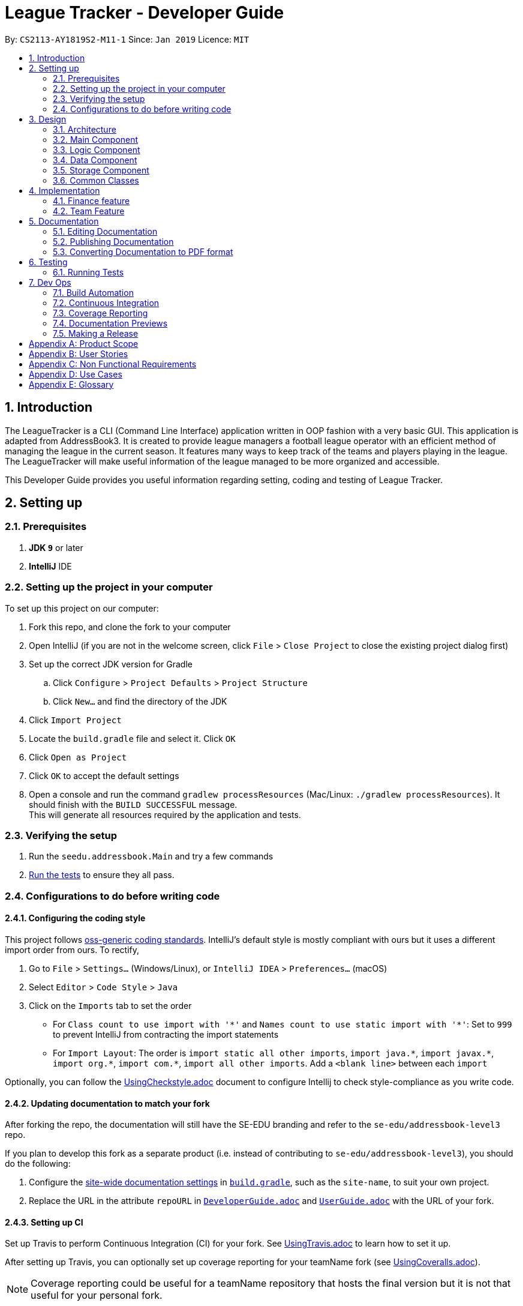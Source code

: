 = League Tracker - Developer Guide
:site-section: DeveloperGuide
:toc:
:toc-title:
:toc-placement: preamble
:sectnums:
:imagesDir: images
:stylesDir: stylesheets
:xrefstyle: full
ifdef::env-github[]
:tip-caption: :bulb:
:note-caption: :information_source:
:warning-caption: :warning:
endif::[]

By: `CS2113-AY1819S2-M11-1`      Since: `Jan 2019`      Licence: `MIT`

== Introduction

The LeagueTracker is a CLI (Command Line Interface) application written in OOP fashion with a very basic GUI.
This application is adapted from AddressBook3. It is created to provide league managers a football league operator with an efficient method of managing the league in the current season. It features many ways to keep track of the teams and players playing in the league. The LeagueTracker will make useful information of the league managed to be more organized and accessible. +

This Developer Guide provides you useful information regarding setting, coding and testing of League Tracker.

== Setting up

=== Prerequisites

. *JDK `9`* or later

. *IntelliJ* IDE


=== Setting up the project in your computer
To set up this project on our computer: +

. Fork this repo, and clone the fork to your computer
. Open IntelliJ (if you are not in the welcome screen, click `File` > `Close Project` to close the existing project dialog first)
. Set up the correct JDK version for Gradle
.. Click `Configure` > `Project Defaults` > `Project Structure`
.. Click `New...` and find the directory of the JDK
. Click `Import Project`
. Locate the `build.gradle` file and select it. Click `OK`
. Click `Open as Project`
. Click `OK` to accept the default settings
. Open a console and run the command `gradlew processResources` (Mac/Linux: `./gradlew processResources`). It should finish with the `BUILD SUCCESSFUL` message. +
This will generate all resources required by the application and tests.

=== Verifying the setup

. Run the `seedu.addressbook.Main` and try a few commands
. <<Testing,Run the tests>> to ensure they all pass.

=== Configurations to do before writing code

==== Configuring the coding style

This project follows https://github.com/oss-generic/process/blob/master/docs/CodingStandards.adoc[oss-generic coding standards]. IntelliJ's default style is mostly compliant with ours but it uses a different import order from ours. To rectify,

. Go to `File` > `Settings...` (Windows/Linux), or `IntelliJ IDEA` > `Preferences...` (macOS)
. Select `Editor` > `Code Style` > `Java`
. Click on the `Imports` tab to set the order

* For `Class count to use import with '\*'` and `Names count to use static import with '*'`: Set to `999` to prevent IntelliJ from contracting the import statements
* For `Import Layout`: The order is `import static all other imports`, `import java.\*`, `import javax.*`, `import org.\*`, `import com.*`, `import all other imports`. Add a `<blank line>` between each `import`

Optionally, you can follow the <<UsingCheckstyle#, UsingCheckstyle.adoc>> document to configure Intellij to check style-compliance as you write code.

==== Updating documentation to match your fork

After forking the repo, the documentation will still have the SE-EDU branding and refer to the `se-edu/addressbook-level3` repo.

If you plan to develop this fork as a separate product (i.e. instead of contributing to `se-edu/addressbook-level3`), you should do the following:

. Configure the <<Docs-SiteWideDocSettings, site-wide documentation settings>> in link:{repoURL}/build.gradle[`build.gradle`], such as the `site-name`, to suit your own project.

. Replace the URL in the attribute `repoURL` in link:{repoURL}/docs/DeveloperGuide.adoc[`DeveloperGuide.adoc`] and link:{repoURL}/docs/UserGuide.adoc[`UserGuide.adoc`] with the URL of your fork.

==== Setting up CI

Set up Travis to perform Continuous Integration (CI) for your fork. See <<UsingTravis#, UsingTravis.adoc>> to learn how to set it up.

After setting up Travis, you can optionally set up coverage reporting for your teamName fork (see <<UsingCoveralls#, UsingCoveralls.adoc>>).

[NOTE]
Coverage reporting could be useful for a teamName repository that hosts the final version but it is not that useful for your personal fork.

Optionally, you can set up AppVeyor as a second CI (see <<UsingAppVeyor#, UsingAppVeyor.adoc>>).

[NOTE]
Having both Travis and AppVeyor ensures your App works on both Unix-based platforms and Windows-based platforms (Travis is Unix-based and AppVeyor is Windows-based)

== Design

=== Architecture

.Architecture Diagram
image::Architecture.png[width="600"]

The *_Architecture Diagram_* given above explains the high-level design of the League Tracker.
Given below is a quick overview of each component. +

*Main* has only one class called `Main`. It is responsible for:

* At app launch: Initializing the components in the correct sequence, and connects them up with each other.

* At shut down: Shutting down the components.


*Logic* is the command executor.

*Data* Holds the data of the League Tracker in-memory.

*Storage* Reads data from, and writes data to the hard disk.

=== Main Component
.Class Disgram showcasing the structure of Main Component
image::Uicomponent.png[width="600"]

The Main Component consists of a UI package and a `Main` class. Inside the UI package, there are various classes such
as `MainWindow`, `Formatter` and `Gui` as shown in figure 2. A `Stoppable` interface is also included which
the `main` class implements.

The UI package uses JavaFX UI framework. Layout of `MainWindow` is defined in `mainwindow.fxml` which can be found
under the same package.

The Main Component:

* Displays the CLI Gui

* Accepts input from users

* Executes user commands using the `Logic` Component

* Listens for changes to `Data`


=== Logic Component
.Class Disgram showcasing the structure of Logic Component
image::Logiccomponent.png[width="600"]

The Logic Component has a `Logic` package with a `Logic` class and a `Parser` package with a `Parser` class.

1. `Logic` uses `Parser` class in the `Parser` package to parse the user command

2. This produces a `Command` object which is executed by `Logic`.

3. The command execution can affect `Data`

4. The result of the command execution is encapsulated as a `CommandResult` object which is passed back to Ui.

5. This `CommandResult` object can also invoke actions at Ui such as displaying a message or a summary.


=== Data Component
 [to be edited]

=== Storage Component
.Storage Diagram
image::Storage.png[width="600"]

The storage component stores League Tracker data in an XML format and is able to convert it back into a human-readable format in League Tracker.

=== Common Classes
Classes used by multiple components (eg.Utils.java) are collated in the `seedu.addressbook.common` package.
(`main` > `src` > `seedu` > `addressbook` > `common`)

== Implementation

 [to be edited]
In this section, the detailed implementations of classes and features will be shown.+

This section describes some noteworthy details on how certain features are implemented.

// tag::finance[]
=== Finance feature
==== Current Implementation
The finance feature is facilitated by `AddressBook`, `GetFinanceCommand`, `ViewFinanceCommand`, `ListFinanceCommand`
`GetLeagueFinanceCommand`, `RankFinanceCommand`, `Finance`, `ReadOnlyTeam` and `Match`.

The finance feature is mainly supported by `Finance` class and `Command` class.

* The following section covers some of the feature implementation. +

1. <<Finance Class>> +
2. <<Data Processing in Finance>> +
3. <<Histogram>> +
3. <<Update of Finance Data>> +

===== Finance Class

The class diagram below illustrates the `Finance` class.

.finance class diagram
image::finance_class.png[width="200"]

The Finance class consists information of the name of the team, incomes from sponsorship and ticket sales, total incomes
within each quarter of the year and a histogram which can help to visualise the trend of changes of total income among
four quarters.

Unlike `Player`, `Team` and `Match` which need the execution of add commands to create new objects,
a `Finance` object can be created by `Finance(ReadOnlyTeam team)` based on existing teams in League Tracker.
The following sequence diagram shows how the instantiation of a Finance object works by interacting with
`ReadOnlyTeam` class and `Match` class

.finance class sequence diagram
image::finance_sequence_d.png[width="500"]

[NOTE]
This sequence diagram mainly focuses on the interaction with `ReadOnlyTeam` class and `Match` class.
The actual instantiation of a `Finance` object is more complicated than the above sequence diagram.

===== Data Processing in Finance

The `ticketIncome` in a Finance object is calculated by iterating through the relevant matches of the team which
are obtained by `getMatches()` from the target team and checking whether the team plays home or away in the
respective match to add the corresponding home or away sale to the ticket income.

.example of codes of getting total ticket income
image::code_one.png[width="500"]

Each quarter's financial income is calculated by `sponsorMoney/4` + the ticket sale income in this quarter.
The ticket sale income in a particular quarter is calculated by iterating through the relevant matches of the team
 and check if the month of the current match is within the particular quarter of the year.


===== Histogram

A histogram displaying columns of financial income in each quarter is implemented in the Finance Class.

.histogram displayed in command
image::histogram.png[width="400"]

This conversion of numbers to a graphic display is achieved by

1. finding the maximum number among the four input numbers `quarterOne`, `quarterTwo`, `quarterThree` and `quarterFour`

2. making the maximum number to be the tallest column, and then taking the height of the rest numbers proportionally

3. converting the heights of four columns to a 2D string array

4. building the 2D array to a single string

The 2D string array is converted to a single string in order to be easier displayed.

===== Update of Finance Data
Finance objects are affected if there are changes in related Team objects or Match objects ie. changes of
sponsor and ticket sales, making it dependent on these two classes. Additionally, the number of objects in
the finance list should be the same of those in the team list. For example, when a team is deleted from League Tracker,
the finance list should not display the financial condition of the nonexistent team.

A method called refreshFinance is therefore implemented in `AddressBook`. This method helps to "refresh"
finance list in `AddressBook` to get a finance list matching the current information in the league.

.example of codes of refreshFinance()
image::code_two.png[width="700"]

[NOTE]
This method is called every time information of the current financial condition of in the league is enquired.
This method is used in `ListFinanceCommand`, `GetLeagueFinanceCommand` and `RankFinanceCommand`.
{empty} +


==== Design Considerations
===== Aspect: How to update Finance objects

* **Alternative 1 (current choice):** Use a refreshFinance method in `AddressBook` to clear the old
finance list and then load new data.
** Pros: It is easy to implement. The finance list only needs to be changed at the time of enquiry.
** Cons: It may have performance issues in terms of time complexity. This method makes the time complexity of
every enquiry of the current finance list to be O(n).
* **Alternative 2:** Make corresponding changes to Finance objects every time Team objects or Match objects
are changed.
** Pros: Enquiry of information in the current finance list will be faster.
** Cons: We must ensure that the implementation of each change is correct. The finance list will be frequently changed
even if there is no enquiry on finance.

I decide to proceed with the current implementation as it is easy to implement and more unlikely to produce bugs.

===== Aspect: Histogram display

* **Alternative 1 (current choice):** Use available common keyboard characters to produce the histogram string.
** Pros: It is unlikely to produce unexpected message.
** Cons: It does not give a good visual effect. It requires some amount of effort to make sure columns in the histogram
 are straight as different characters do not take the same amount of space.
* **Alternative 2:** Use special characters

.example of using special characters to produce the histogram
image::histogram_special.png[width="400"]

** Pros: It produces a better visual effect.

** Cons: It is more likely to produce unexpected message from the jar file. The special characters
may not be able to be parsed correctly.

I decide to proceed with the current implementation as it is more safe in terms of producing the expected message and
less likely to raise bugs.
// end::finance[]

=== Team Feature

==== Current Implementation
* The team feature is facilitated by `AddTeam`, `ClearTeam`, `DeleteTeam`, `EditTeam`, `FindTeam`, `ListTeam`, `ViewTeam` +
* The feature mainly uses the `addressbook` class, `Team` class and the `Command` class. +

The class diagram below illustrates the `Team`class. +

* The following section covers some of the feature implementation. +

1. <<AddTeam>> +
2. <<EditTeam>> +
3. <<Point System>> +

==== AddTeam

The AddTeam Command creates a record of the team with the attributes provided by the user. +

The user is minimally required to provide the name, country and the annual sponsorship for the creation of teams. The program will automatically check for duplication of team to ensure that all team's name are unique. +

Given below is an example usage scenario and how the add team mechanism behaves at each step.

Step 1. The user enters in a note with its *associated parameters*. e.g `addteam Liver Pool c/UK s/10000000`.

Step 2. The _Logic_ calls _parseCommand_ with that input.

Step 3. The _Parser_ is called and returns a _AddTeam_ object to _Logic_.

Step 4. The _Logic_ will call _execute_ method on the _AddTeam_ object.

Step 5. _AddTeam_ will call the _Team_ Constructor with the provided arguments.

Step 6. _Team_ constructor return a Team object with the provided arguments.

Step 7. _AddressBook_ is called to add Team to the teamlist in the AddressBook itself.

Step 6. If the team already exists, _DuplicateTeamException_ will be thrown. This will return a string message "This team already exists in the team list".

Step 7. Else, _add(team)_ method is called and team is added.

The sequence diagram below illustrates how the mechanism for adding teams function.

==== EditTeam

The EditTeam Command edits record of a existing team with the attributes provided by the user. +

The user is minimally required to provide the at least one attribute. e.g `name, country, annual sponsorship` for the editing of teams. The program will check that for repeated team's name. +

Given below is an example usage scenario and how the edit team mechanism behaves at each step.

Step 1. The user enters in a note with its *associated parameters*. e.g `editteam n/Liver Pool`.

Step 2. The _Logic_ calls _parseCommand_ with that input.

Step 3. The _Parser_ is called and returns a _EditTeam_ object to _Logic_.

Step 4. The _Logic_ will call _execute_ method on the _EditTeam_ object.

Step 5. _EditTeam_ will call the _EditTeamDescriptor_ with the provided arguments.

Step 6. _EditTeam_ will call a method within it's class to genernate attributes of the edited team.

Step 7. _EditTeam_ will call _Team_ Constructor with the new attricutes.

Step 8. _Team_ constructor return a Team object with the new attributes.

Step 9. _AddressBook_ is called to remove the old Team and add the new Team to the teamlist in the AddressBook itself.

Step 6. If the team's name already exists, _DuplicateTeamException_ will be thrown. This will return a string message "This team's name already exists in the team list".

Step 7. Else, _edit(team)_ method is called with the old team removed and the new team added.

==== Point System

The Point System keeps track of the `win`, `lose`, `draw` and `points` of the team in the current league. Changes in match records will automatically result in coresponding changes to the listed attributes. +

After the matchrecord is updated, it will call for the `Team` class and performs the following action.

1. `Team` class will check the results of the matches and increment the win, lose and draw records of both teams involved.
2. The `Team` class will call for the update points method and calulate the points from the new win, lose and draw records.
3. Removal of these matches will also result in coresponding changes in the parameter

The new parametes will be reflected when `listteam` commad is called.

==== Design Consideration

Aspect: Checking for *duplicate teams* in adding

* **Alternative 1(current choice):** Implement a method to check new teams entered. If a new team has exactly the same name as exisitng teams in the League Tracker, it will be classified as duplicate team and cannot be added.
** Pros: Ease of implementation
** Cons: If the names are just slightly different it will not be able to differentiate it to be the same team. +
1. TeamA
2. Team A +

* **Alternative 2:** Implement a method to prompt user if given teams with names silmilar to existing teams' name.
** Pros: Can reduce the amount of duplicate teams that are added.
** Cons: Difficult of implemnetation and false positive could be an issue.
1. Team A
2. Team B

Final decision: Alternative 1 was chosen due to the ease of implementation.

Aspect: Prevents team's name to be edited when tied to other players or matches

* **Alternative 1(current choice):** Implement a method to check if name is edited and ensure that no match or players are tied to the team if so.
** Pros: Ease of implementation
** Cons: It becomes impossible of user to change the team's name entire without the removal of the entire team's record adding it back in

* **Alternative 2:** Implement a method to change the change of team name entire throughout the whole league tracker.
** Pros: More user friendly.
** Cons: Difficult of implemnetation and may result in slower processing as all records need to be run through at least once.

Final decision: Alternative 1 was chosen due to the rarity of team's name edited during a game season.



== Documentation
Following AddressBook3, our League Tracker uses AsciiDoc for writing documentation.We choose AsciiDoc as it provides both a human-readable,
plain-text writing format as well as a text processor and toolchain that are able to translate AsciiDoc documents into different formats(called backend),
including HTML,DocBook and PDF.

=== Editing Documentation
In your IntelliJ IDE, open `Main` > `docs` > `templates` and select the documentation file (eg. `DeveloperGuide.adoc`) to open and edit.
IntelliJ IDE will notify to download the AsciiDoc Plugin. With the plugin, a preview of the documentation will be shown on the screen when the documentation is being
edited for ease of developers.

=== Publishing Documentation
Auto-publishing of documentations has been enabled in League Tracker using Travis CI. A guide of doing so is provided below.

1. Ensure that you have set up Travis CI properly for the project.

2. On Github, create a new user account give this account collaborator and admin access to the repo.
   Using this account, generate a personal access token using this link: https://github.com/settings/tokens/new

[TIP]
Personal access tokens serve as passwords so they must be kept secret to protect your accounts. Delete and regenerate if it is leaked.

[TIP]
We use a new user account to generate the token for teamName projects to prevent teamName members from gaining access to other teamName members' repos.
    If you are the only one with write access to the repo, you can use your own account to generate the token.

   * Add a description for the token. (e.g. Travis CI - auto-publishing)
   * Check the `public repo` checkbox.
   * Click `Generate Token` to grant access for Travis CI to the repo of the project.

.Generating personal token for auto-publishing on Github
image::generate_token.png[width="600"]


=== Converting Documentation to PDF format

We use https://www.google.com/chrome/browser/desktop/[Google Chrome] for converting documentation to PDF format, as Chrome's PDF engine preserves hyperlinks used in webpages.

Here are the steps to convert the project documentation files to PDF format.

.  Use asciidoctor to convert AsciiDoc files in docs to HTML format. Generated HTML files can be found in `build/docs`.
.  Go to your generated HTML files in the `build/docs` folder, right click on them and select `Open with` -> `Google Chrome`.
.  Within Chrome, click on the `Print` option in Chrome's menu.
.  Set the destination to `Save as PDF`, then click `Save` to save a copy of the file in PDF format. For best results, use the settings indicated in the screenshot below.

.Saving documentation as PDF files in Chrome
image::chrome_save_as_pdf.png[width="300"]

== Testing

=== Running Tests

There are three ways to run tests.

[TIP]
The most reliable way to run tests is the 3rd one. The first two methods might fail some GUI tests due to platform/resolution-specific idiosyncrasies.

*Method 1: Using IntelliJ JUnit test runner*

* To run all tests, right-click on the `src/test/java` folder and choose `Run 'All Tests'`
* To run a subset of tests, you can right-click on a test package, test class, or a test and choose `Run 'ABC'`

*Method 2: Using Gradle*

* Open a console and run the command `gradlew clean allTests` (Mac/Linux: `./gradlew clean allTests`)

[NOTE]
See <<UsingGradle#, UsingGradle.adoc>> for more info on how to run tests using Gradle.

*Method 3: Using Gradle (headless)*

Thanks to the https://github.com/TestFX/TestFX[TestFX] library we use, our GUI tests can be run in the _headless_ mode. In the headless mode, GUI tests do not show up on the screen. That means the developer can do other things on the Computer while the tests are running.

To run tests in headless mode, open a console and run the command `gradlew clean headless allTests` (Mac/Linux: `./gradlew clean headless allTests`)


== Dev Ops

=== Build Automation

See <<UsingGradle#, UsingGradle.adoc>> to learn how to use Gradle for build automation.

=== Continuous Integration

We use https://travis-ci.org/[Travis CI] and https://www.appveyor.com/[AppVeyor] to perform _Continuous Integration_ on our projects. See <<UsingTravis#, UsingTravis.adoc>> and <<UsingAppVeyor#, UsingAppVeyor.adoc>> for more details.

=== Coverage Reporting

We use https://coveralls.io/[Coveralls] to track the code coverage of our projects. See <<UsingCoveralls#, UsingCoveralls.adoc>> for more details.

=== Documentation Previews
When a pull request has changes to asciidoc files, you can use https://www.netlify.com/[Netlify] to see a preview of how the HTML version of those asciidoc files will look like when the pull request is merged. See <<UsingNetlify#, UsingNetlify.adoc>> for more details.

=== Making a Release

Here are the steps to create a new release.

.  Update the version number in link:{repoURL}/src/main/java/seedu/address/MainApp.java[`MainApp.java`].
.  Generate a JAR file <<UsingGradle#creating-the-jar-file, using Gradle>>.
.  Tag the repo with the version number. e.g. `v0.1`
.  https://help.github.com/articles/creating-releases/[Create a new release using GitHub] and upload the JAR file you created.


[appendix]
== Product Scope

*Target user profile*:
* Football League Operators +
* Has a need to manage profiles of teams and players in a league +
* Has a need to collect and view specific data regarding the league (matches', teams' and players' information in the league)  +
* Comfortable with typing +
* Prefer desktop apps over other type +
* Reasonably comfortable using CLI apps


*Value proposition*:

* Manage league/teamName/player faster than a typical mouse/GUI driven app. +
* Easy access to records needed. +
* Provide crucial analysis of records in the league


[appendix]
== User Stories
Priorities: High (must have) - `* * \*`, Medium (nice to have) - `* \*`, Low (unlikely to have) - `*`

[width="59%",cols="22%,<23%,<25%,<30%",options="header",]
|=======================================================================
|Priority |As a ... |I want to ... |So that I can...
|`* * *` |League Organiser |add, edit and delete players into the records | add new player when they join,delete old player when they retire

|`* * *` |League Organiser |add, edit and delete teams into current league| add new teamName that move up major league

|`* * *` |League Organiser |list all teams and player. | See all current teams and player

|`* * *` |League Organiser |see the performance of players in the league | know player's goals scored and Penalties.

|`* * *` |League Organiser |see the teams ranking in league | know which teamName is currently leading in points

|`* * *` |League Organiser |keep track on the future match up for the playing teams| see the match scheduling

|`* * *` |League Organiser |add, edit and delete matches in current league | edit the match schedule

|`* * *` |League Organiser |see the real-time balancing of income of each teamName | know the financial condition of each teamName

|`* *` |League Organiser |see the statistic of each teamName | know the percentage of winnings, average of fouls per matches of each teamName


|=======================================================================

_{More to be added}_

[appendix]
== Non Functional Requirements

. Quality requirement: The system should be efficient enough for organiser to quickly updat and keep track of the teams playing in the league.
. Performance requirements: The system should be able to present the information in an orgainised format as the data could be confusing.
. Project scope: The product is developed solely for the use of league organiser.
. Computer Environment: The product should work on any mainstream OS as long as it has Java 8 (revision 1.8.0_201 or higher) installed.
. UI Justifiability: A user with above average typing speed for regular English text (i.e. not code, not system admin commands) should be able to accomplish most of the tasks faster using commands than using the mouse.

_{More to be added}_


[appendix]
== Use Cases
(For all use cases below, the System is the League Tracker and the Actor is the user, unless specified otherwise)

Use Case: Add Player

*MSS*

. User requests to add a specific player in the League
. User specify the following detail:
  Name, Position Played, Age, Salary, Goals Scored, Goals Assisted, Team Name, Nationality,
Jersey Number, Appearance,HealthStatus, Tags(optional)
. System adds the person.
. If successful, a message will be shown and a new player is added
. If not successful, a message specifying reason for failure will be shown and command list
  will be printed
+
Use case ends.



Use Case: Delete Player

*MSS*

. (Optional) User requests to list all players in the league
. (Optional) System shows a list of players
. User requests to delete a specific player in the list
. User specify the following detail:
  Name, Team,Jersey Number
. System adds the person.
. If successful, a message will be shown and the player is deleted
. If not successful, a message specifying reason for failure will be shown and command list
  will be printed
+
Use case ends.



Use Case: Transfer Player (coming in v1.4)

*MSS*

. (Optional) User requests to list all players in the league
. (Optional) System shows a list of players
. User requests to transfer a specific player in the list
. User specify the following detail:
  Name,Team,Jersey Number,Original Team,Destination Team
. System transfers the player.
. If successful, a message will be shown and the player's details as well as details for teams will
  be updated.
. If not successful, a message specifying reason for failure will be shown and command list
  will be printed
+
Use case ends.



Use Case: Edit Player

*MSS*

. (Optional) User requests to list all players in the league
. (Optional) System shows a list of players
. User requests to edit a specific player in the list
. User first specifies the name, teamName and Jersey Number of the player
. System returns a message of whether the player exists
. If the player exists, a "Please enter new details" Message will be shown by system to ask for
  input. Otherwise, a PlayerNotFound exception Message will be printed followed by the list of commands
. Assume the player exists, user then specifies the following detail to be reflected in the new profile:
  Name,Team,Jersey Number,Original Team,Destination Team
. System updates the player.
. If successful, a message will be shown and the player's details will
  be updated.
. If not successful, a message specifying reason for failure will be shown and command list
  will be printed
+
Use case ends.


[discrete]
=== Use case: Add team

*MSS*

1. User requests to add a new team with given fields
2. League Tracker adds the team
+
Use case ends.

*Extensions*

[none]
* 1a. The given fields are invalid
+
[none]
** 1ai. League Tracker shows an error message
+
Use case resumes at step 1.

[discrete]
=== Use case: Delete task

*MSS*

1.  User requests to list teams
2.  League Tracker shows a list of teams
3.  User requests to delete a specific team in the team list
4.  League Tracker deletes the team
+
Use case ends.

*Extensions*

[none]
* 2a. The list is empty.
+
Use case ends.

[none]
* 3a. The given index is invalid.
+
[none]
** 3ai. League Tracker shows an error message.
+
Use case resumes at step 2.

[discrete]
=== Use case: Edit team

*MSS*

1. User requests to list teams
2. League Tracker shows a list of teams
3. User requests to edit a specific team in the list with the given fields
4. League Tracker edits the task
+
Use case ends.

*Extensions*

[none]
* 2a. The list is empty
+
Use case ends.

[none]
* 3a. The given index is invalid
+
[none]
** 3ai. League Tracker returns an error
+
Use case resumes at step 2.

[none]
* 3b. The given fields are invalid
+
[none]
** 3bi. League Tracker returns an error
+
Use case resumes at step 2.


[discrete]
=== Use case: Find team

*MSS*

1. User requests to find a team with keyword
2. League Tracker shows teams with names matching keyword
+
Use case ends.

*Extensions*

[none]
* 2a. The list is empty
+
Use case ends.

[none]
* 2b. The given index is invalid
+
[none]
** 2bi. League Tracker returns an error
+
Use case resumes at step 2.

[discrete]
=== Use case: List team

*MSS*

1. User requests to list all teams
2. League Tracker shows all teams
+
Use case ends.

*Extensions*

[none]
* 2a. The list is empty
+
Use case ends.


[discrete]
=== Use case: view team

*MSS*

1. User requests to list teams
2. League Tracker shows a list of teams
3. User requests to view a specific team in the list in detail
4. League Tracker display the team
+
Use case ends.

*Extensions*

[none]
* 2a. The list is empty
+
Use case ends.

[none]
* 3a. The given index is invalid
+
[none]
** 3ai. League Tracker returns an error
+
Use case resumes at step 2.


[appendix]
== Glossary

*League*: a group of football teams which play each other over a period for a championship.

*Transfer*: the action taken whenever a player under contract moves between clubs. It refers to the transferring of a player's registration from one association football club to another.

image::transfer.png[width="300"]

*Jersey Number*: a number allocated to each player in a teamName to uniquely identify the player. Jersey Numbers usually range from 1 to 35 and will be printed at the back
                 of players' jerseys during matches for identification purposes.

*Mainstream OS*: Windows, Linux, Unix, OS-X


